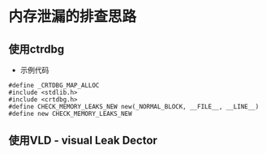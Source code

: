 

* 内存泄漏的排查思路


** 使用ctrdbg

- 示例代码

#+BEGIN_SRC c++
#define _CRTDBG_MAP_ALLOC
#include <stdlib.h>
#include <crtdbg.h>
#define CHECK_MEMORY_LEAKS_NEW new(_NORMAL_BLOCK, __FILE__, __LINE__)
#define new CHECK_MEMORY_LEAKS_NEW
#+END_SRC


** 使用VLD - visual Leak Dector

** 





